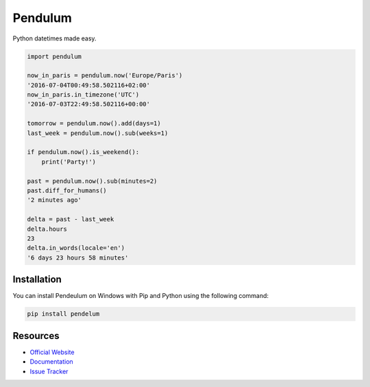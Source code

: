 Pendulum
########

.. image:: https://travis-ci.org/sdispater/pendulum.png
   :alt: Orator Build status
   :target: https://travis-ci.org/sdispater/pendulum

Python datetimes made easy.

.. code-block:: python

    import pendulum

    now_in_paris = pendulum.now('Europe/Paris')
    '2016-07-04T00:49:58.502116+02:00'
    now_in_paris.in_timezone('UTC')
    '2016-07-03T22:49:58.502116+00:00'

    tomorrow = pendulum.now().add(days=1)
    last_week = pendulum.now().sub(weeks=1)

    if pendulum.now().is_weekend():
        print('Party!')

    past = pendulum.now().sub(minutes=2)
    past.diff_for_humans()
    '2 minutes ago'

    delta = past - last_week
    delta.hours
    23
    delta.in_words(locale='en')
    '6 days 23 hours 58 minutes'

Installation
============
You can install Pendeulum on Windows with Pip and Python using the following command:

.. code-block:: python

   pip install pendelum

Resources
=========

* `Official Website <http://pendulum.eustace.io>`_
* `Documentation <http://pendulum.eustace.io/docs/>`_
* `Issue Tracker <https://github.com/sdispater/pendulum/issues>`_
